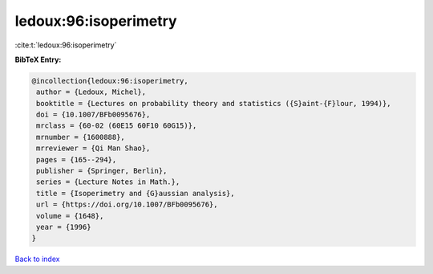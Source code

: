 ledoux:96:isoperimetry
======================

:cite:t:`ledoux:96:isoperimetry`

**BibTeX Entry:**

.. code-block:: bibtex

   @incollection{ledoux:96:isoperimetry,
    author = {Ledoux, Michel},
    booktitle = {Lectures on probability theory and statistics ({S}aint-{F}lour, 1994)},
    doi = {10.1007/BFb0095676},
    mrclass = {60-02 (60E15 60F10 60G15)},
    mrnumber = {1600888},
    mrreviewer = {Qi Man Shao},
    pages = {165--294},
    publisher = {Springer, Berlin},
    series = {Lecture Notes in Math.},
    title = {Isoperimetry and {G}aussian analysis},
    url = {https://doi.org/10.1007/BFb0095676},
    volume = {1648},
    year = {1996}
   }

`Back to index <../By-Cite-Keys.rst>`_
